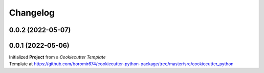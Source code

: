 Changelog
=========

0.0.2 (2022-05-07)
------------------


0.0.1 (2022-05-06)
---------------------------------------

| Initialized **Project** from a `Cookiecutter Template`
| Template at https://github.com/boromir674/cookiecutter-python-package/tree/master/src/cookiecutter_python
